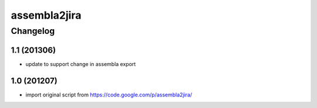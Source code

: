 ***************
assembla2jira
***************


Changelog
#############


1.1 (201306)
*******************

* update to support change in assembla export


1.0 (201207)
*******************

* import original script from https://code.google.com/p/assembla2jira/

